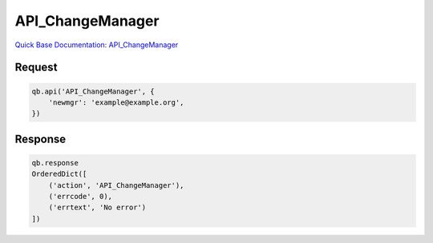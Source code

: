 API_ChangeManager
*****************

`Quick Base Documentation: API_ChangeManager <https://help.quickbase.com/api-guide/API_ChangeManager.html>`_

Request
^^^^^^^

.. code:: python

    qb.api('API_ChangeManager', {
        'newmgr': 'example@example.org',
    })

Response
^^^^^^^^

.. code:: python

    qb.response
    OrderedDict([
        ('action', 'API_ChangeManager'),
        ('errcode', 0),
        ('errtext', 'No error')
    ])
